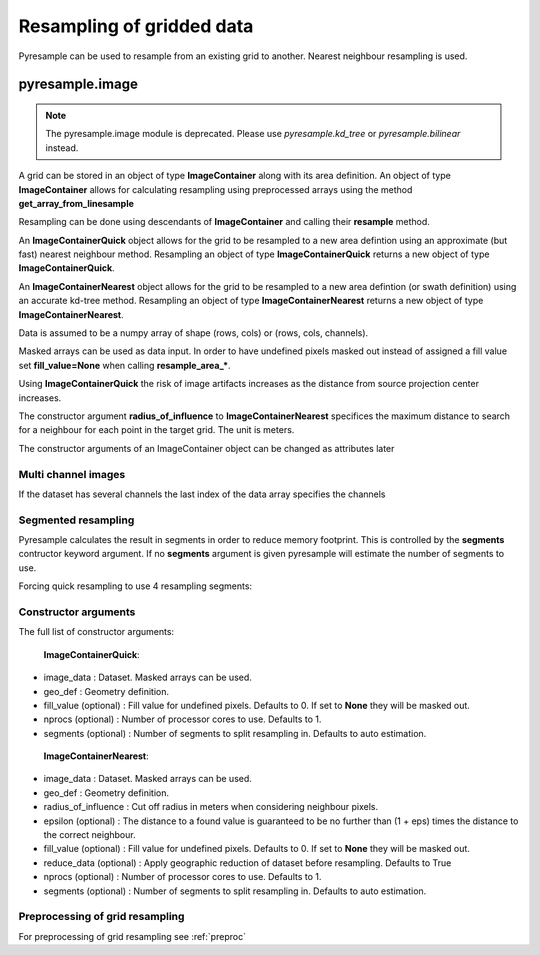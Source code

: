 Resampling of gridded data
==========================

Pyresample can be used to resample from an existing grid to another. Nearest neighbour resampling is used.

pyresample.image
----------------

.. note::
   The pyresample.image module is deprecated.  Please use `pyresample.kd_tree` or `pyresample.bilinear`
   instead.

A grid can be stored in an object of type **ImageContainer** along with its area definition.
An object of type **ImageContainer** allows for calculating resampling using preprocessed arrays
using the method **get_array_from_linesample**

Resampling can be done using descendants of **ImageContainer** and calling their **resample** method.

An **ImageContainerQuick** object allows for the grid to be resampled to a new area defintion
using an approximate (but fast) nearest neighbour method.
Resampling an object of type **ImageContainerQuick** returns a new object of type **ImageContainerQuick**.

An **ImageContainerNearest** object allows for the grid to be resampled to a new area defintion (or swath definition)
using an accurate kd-tree method.
Resampling an object of type **ImageContainerNearest** returns a new object of
type **ImageContainerNearest**.

.. doctest::

 >>> import numpy as np
 >>> from pyresample import image, geometry
 >>> area_def = geometry.AreaDefinition('areaD', 'Europe (3km, HRV, VTC)', 'areaD',
 ...                                {'a': '6378144.0', 'b': '6356759.0',
 ...                                 'lat_0': '50.00', 'lat_ts': '50.00',
 ...                                 'lon_0': '8.00', 'proj': 'stere'},
 ...                                800, 800,
 ...                                [-1370912.72, -909968.64,
 ...                                 1029087.28, 1490031.36])
 >>> msg_area = geometry.AreaDefinition('msg_full', 'Full globe MSG image 0 degrees',
 ...                                'msg_full',
 ...                                {'a': '6378169.0', 'b': '6356584.0',
 ...                                 'h': '35785831.0', 'lon_0': '0',
 ...                                 'proj': 'geos'},
 ...                                3712, 3712,
 ...                                [-5568742.4, -5568742.4,
 ...                                 5568742.4, 5568742.4])
 >>> data = np.ones((3712, 3712))
 >>> msg_con_quick = image.ImageContainerQuick(data, msg_area)
 >>> area_con_quick = msg_con_quick.resample(area_def)
 >>> result_data_quick = area_con_quick.image_data
 >>> msg_con_nn = image.ImageContainerNearest(data, msg_area, radius_of_influence=50000)
 >>> area_con_nn = msg_con_nn.resample(area_def)
 >>> result_data_nn = area_con_nn.image_data

Data is assumed to be a numpy array of shape (rows, cols) or (rows, cols, channels).

Masked arrays can be used as data input. In order to have undefined pixels masked out instead of
assigned a fill value set **fill_value=None** when calling **resample_area_***.

Using **ImageContainerQuick** the risk of image artifacts increases as the distance
from source projection center increases.

The constructor argument **radius_of_influence** to **ImageContainerNearest** specifices the maximum
distance to search for a neighbour for each point in the target grid. The unit is meters.

The constructor arguments of an ImageContainer object can be changed as attributes later

.. doctest::

 >>> import numpy as np
 >>> from pyresample import image, geometry
 >>> msg_area = geometry.AreaDefinition('msg_full', 'Full globe MSG image 0 degrees',
 ...                                'msg_full',
 ...                                {'a': '6378169.0', 'b': '6356584.0',
 ...                                 'h': '35785831.0', 'lon_0': '0',
 ...                                 'proj': 'geos'},
 ...                                3712, 3712,
 ...                                [-5568742.4, -5568742.4,
 ...                                 5568742.4, 5568742.4])
 >>> data = np.ones((3712, 3712))
 >>> msg_con_nn = image.ImageContainerNearest(data, msg_area, radius_of_influence=50000)
 >>> msg_con_nn.radius_of_influence = 45000
 >>> msg_con_nn.fill_value = -99

Multi channel images
********************

If the dataset has several channels the last index of the data array specifies the channels

.. doctest::

 >>> import numpy as np
 >>> from pyresample import image, geometry
 >>> msg_area = geometry.AreaDefinition('msg_full', 'Full globe MSG image 0 degrees',
 ...                                'msg_full',
 ...                                {'a': '6378169.0', 'b': '6356584.0',
 ...                                 'h': '35785831.0', 'lon_0': '0',
 ...                                 'proj': 'geos'},
 ...                                3712, 3712,
 ...                                [-5568742.4, -5568742.4,
 ...                                 5568742.4, 5568742.4])
 >>> channel1 = np.ones((3712, 3712))
 >>> channel2 = np.ones((3712, 3712)) * 2
 >>> channel3 = np.ones((3712, 3712)) * 3
 >>> data = np.dstack((channel1, channel2, channel3))
 >>> msg_con_nn = image.ImageContainerNearest(data, msg_area, radius_of_influence=50000)


Segmented resampling
********************

Pyresample calculates the result in segments in order to reduce memory footprint. This is controlled by the **segments** contructor keyword argument. If no **segments** argument is given pyresample will estimate the number of segments to use.

Forcing quick resampling to use 4 resampling segments:

.. doctest::

 >>> import numpy as np
 >>> from pyresample import image, geometry
 >>> area_def = geometry.AreaDefinition('areaD', 'Europe (3km, HRV, VTC)', 'areaD',
 ...                                {'a': '6378144.0', 'b': '6356759.0',
 ...                                 'lat_0': '50.00', 'lat_ts': '50.00',
 ...                                 'lon_0': '8.00', 'proj': 'stere'},
 ...                                800, 800,
 ...                                [-1370912.72, -909968.64,
 ...                                 1029087.28, 1490031.36])
 >>> msg_area = geometry.AreaDefinition('msg_full', 'Full globe MSG image 0 degrees',
 ...                                'msg_full',
 ...                                {'a': '6378169.0', 'b': '6356584.0',
 ...                                 'h': '35785831.0', 'lon_0': '0',
 ...                                 'proj': 'geos'},
 ...                                3712, 3712,
 ...                                [-5568742.4, -5568742.4,
 ...                                 5568742.4, 5568742.4])
 >>> data = np.ones((3712, 3712))
 >>> msg_con_quick = image.ImageContainerQuick(data, msg_area, segments=4)
 >>> area_con_quick = msg_con_quick.resample(area_def)

Constructor arguments
*********************
The full list of constructor arguments:

 **ImageContainerQuick**:

* image_data : Dataset. Masked arrays can be used.
* geo_def : Geometry definition.
* fill_value (optional) : Fill value for undefined pixels. Defaults to 0. If set to **None** they will be masked out.
* nprocs (optional) : Number of processor cores to use. Defaults to 1.
* segments (optional) : Number of segments to split resampling in. Defaults to auto estimation.

 **ImageContainerNearest**:

* image_data : Dataset. Masked arrays can be used.
* geo_def : Geometry definition.
* radius_of_influence : Cut off radius in meters when considering neighbour pixels.
* epsilon (optional) : The distance to a found value is guaranteed to be no further than (1 + eps) times the distance to the correct neighbour.
* fill_value (optional) : Fill value for undefined pixels. Defaults to 0. If set to **None** they will be masked out.
* reduce_data (optional) : Apply geographic reduction of dataset before resampling. Defaults to True
* nprocs (optional) : Number of processor cores to use. Defaults to 1.
* segments (optional) : Number of segments to split resampling in. Defaults to auto estimation.

Preprocessing of grid resampling
*********************************
For preprocessing of grid resampling see :ref:`preproc`
